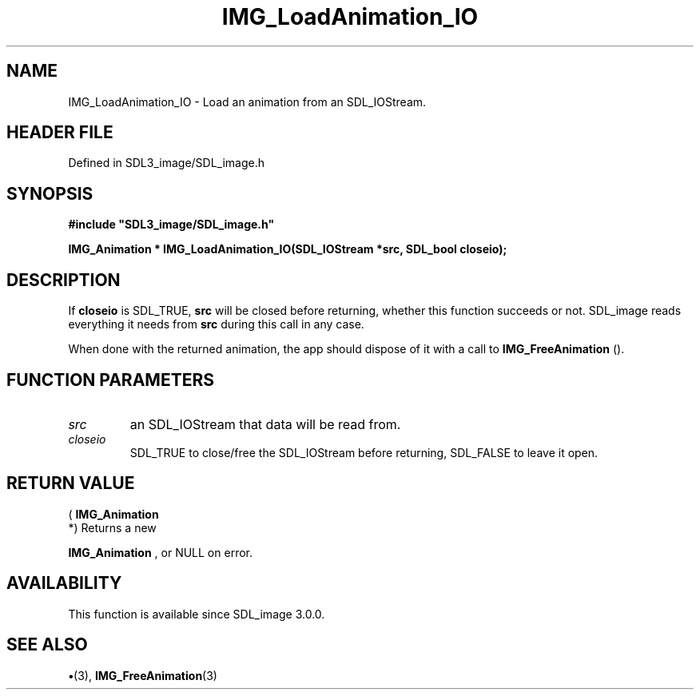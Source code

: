 .\" This manpage content is licensed under Creative Commons
.\"  Attribution 4.0 International (CC BY 4.0)
.\"   https://creativecommons.org/licenses/by/4.0/
.\" This manpage was generated from SDL_image's wiki page for IMG_LoadAnimation_IO:
.\"   https://wiki.libsdl.org/SDL_image/IMG_LoadAnimation_IO
.\" Generated with SDL/build-scripts/wikiheaders.pl
.\"  revision 3.0.0-no-vcs
.\" Please report issues in this manpage's content at:
.\"   https://github.com/libsdl-org/sdlwiki/issues/new
.\" Please report issues in the generation of this manpage from the wiki at:
.\"   https://github.com/libsdl-org/SDL/issues/new?title=Misgenerated%20manpage%20for%20IMG_LoadAnimation_IO
.\" SDL_image can be found at https://libsdl.org/projects/SDL_image
.de URL
\$2 \(laURL: \$1 \(ra\$3
..
.if \n[.g] .mso www.tmac
.TH IMG_LoadAnimation_IO 3 "SDL_image 3.0.0" "SDL_image" "SDL_image3 FUNCTIONS"
.SH NAME
IMG_LoadAnimation_IO \- Load an animation from an SDL_IOStream\[char46]
.SH HEADER FILE
Defined in SDL3_image/SDL_image\[char46]h

.SH SYNOPSIS
.nf
.B #include \(dqSDL3_image/SDL_image.h\(dq
.PP
.BI "IMG_Animation * IMG_LoadAnimation_IO(SDL_IOStream *src, SDL_bool closeio);
.fi
.SH DESCRIPTION
If
.BR closeio
is SDL_TRUE,
.BR src
will be closed before returning, whether
this function succeeds or not\[char46] SDL_image reads everything it needs from
.BR src
during this call in any case\[char46]

When done with the returned animation, the app should dispose of it with a
call to 
.BR IMG_FreeAnimation
()\[char46]

.SH FUNCTION PARAMETERS
.TP
.I src
an SDL_IOStream that data will be read from\[char46]
.TP
.I closeio
SDL_TRUE to close/free the SDL_IOStream before returning, SDL_FALSE to leave it open\[char46]
.SH RETURN VALUE
(
.BR IMG_Animation
 *) Returns a new

.BR IMG_Animation
, or NULL on error\[char46]

.SH AVAILABILITY
This function is available since SDL_image 3\[char46]0\[char46]0\[char46]

.SH SEE ALSO
.BR \(bu (3),
.BR IMG_FreeAnimation (3)
